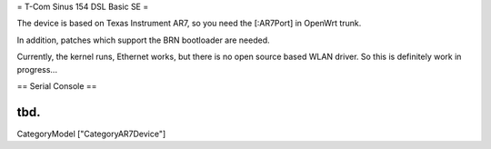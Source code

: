 = T-Com Sinus 154 DSL Basic SE =

The device is based on Texas Instrument AR7, so you need the [:AR7Port]
in OpenWrt trunk.

In addition, patches which support the BRN bootloader are needed.

Currently, the kernel runs, Ethernet works, but there is no open source
based WLAN driver. So this is definitely work in progress...

== Serial Console ==

tbd.
----
CategoryModel ["CategoryAR7Device"]
